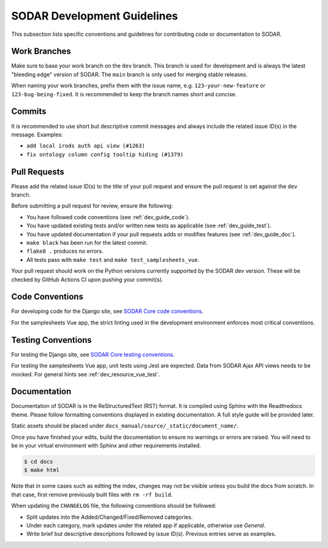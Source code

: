 .. _dev_guide:

SODAR Development Guidelines
^^^^^^^^^^^^^^^^^^^^^^^^^^^^

This subsection lists specific conventions and guidelines for contributing
code or documentation to SODAR.


Work Branches
=============

Make sure to base your work branch on the ``dev`` branch. This branch is used
for development and is always the latest "bleeding edge" version of SODAR. The
``main`` branch is only used for merging stable releases.

When naming your work branches, prefix them with the issue name, e.g.
``123-your-new-feature`` or ``123-bug-being-fixed``. It is recommended to keep
the branch names short and concise.


Commits
=======

It is recommended to use short but descriptive commit messages and always
include the related issue ID(s) in the message. Examples:

- ``add local irods auth api view (#1263)``
- ``fix ontology column config tooltip hiding (#1379)``


Pull Requests
=============

Please add the related issue ID(s) to the title of your pull request and ensure
the pull request is set against the ``dev`` branch.

Before submitting a pull request for review, ensure the following:

- You have followed code conventions (see :ref:`dev_guide_code`).
- You have updated existing tests and/or written new tests as applicable (see
  :ref:`dev_guide_test`).
- You have updated documentation if your pull requests adds or modifies features
  (see :ref:`dev_guide_doc`).
- ``make black`` has been run for the latest commit.
- ``flake8 .`` produces no errors.
- All tests pass with ``make test`` and ``make test_samplesheets_vue``.

Your pull request should work on the Python versions currently supported by the
SODAR dev version. These will be checked by GitHub Actions CI upon pushing your
commit(s).


.. _dev_guide_code:

Code Conventions
================

For developing code for the Django site, see
`SODAR Core code conventions <https://sodar-core.readthedocs.io/en/dev/dev_core_guide.html#code-conventions>`_.

For the samplesheets Vue app, the strict linting used in the development
environment enforces most critical conventions.

.. _dev_guide_test:

Testing Conventions
===================

For testing the Django site, see
`SODAR Core testing conventions <https://sodar-core.readthedocs.io/en/dev/dev_core_guide.html#testing-conventions>`_.

For testing the samplesheets Vue app, unit tests using Jest are expected. Data
from SODAR Ajax API views needs to be mocked. For general hints see
:ref:`dev_resource_vue_test`.


.. _dev_guide_doc:

Documentation
=============

Documentation of SODAR is in the ReStructuredText (RST) format. It is compiled
using Sphinx with the Readthedocs theme. Please follow formatting conventions
displayed in existing documentation. A full style guide will be provided later.

Static assets should be placed under
``docs_manual/source/_static/document_name/``.

Once you have finished your edits, build the documentation to ensure no warnings
or errors are raised. You will need to be in your virtual environment with
Sphinx and other requirements installed.

.. code-block:: bash

    $ cd docs
    $ make html

Note that in some cases such as editing the index, changes may not be visible
unless you build the docs from scratch. In that case, first remove previously
built files with ``rm -rf build``.

When updating the ``CHANGELOG`` file, the following conventions should be
followed:

- Split updates into the Added/Changed/Fixed/Removed categories.
- Under each category, mark updates under the related app if applicable,
  otherwise use *General*.
- Write brief but descriptive descriptions followed by issue ID(s). Previous
  entries serve as examples.

